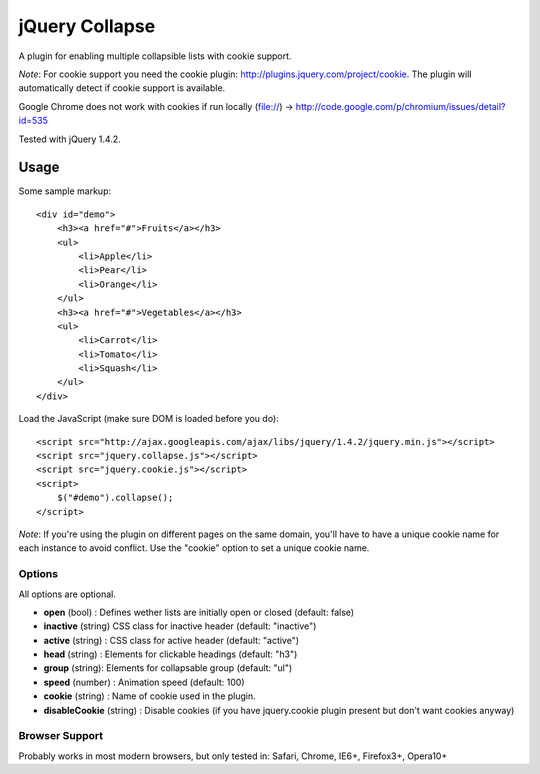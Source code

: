 ============
jQuery Collapse
============

A plugin for enabling multiple collapsible lists with cookie support.

*Note*: For cookie support you need the cookie plugin: http://plugins.jquery.com/project/cookie. The plugin will automatically detect if cookie support is available.

Google Chrome does not work with cookies if run locally (file://) -> http://code.google.com/p/chromium/issues/detail?id=535

Tested with jQuery 1.4.2.

Usage
=====

Some sample markup::

    <div id="demo">
        <h3><a href="#">Fruits</a></h3>
        <ul>
            <li>Apple</li>
            <li>Pear</li>
            <li>Orange</li>
        </ul>
        <h3><a href="#">Vegetables</a></h3>
        <ul>
            <li>Carrot</li>
            <li>Tomato</li>
            <li>Squash</li>
        </ul>
    </div>

Load the JavaScript (make sure DOM is loaded before you do)::

    <script src="http://ajax.googleapis.com/ajax/libs/jquery/1.4.2/jquery.min.js"></script>
    <script src="jquery.collapse.js"></script>
    <script src="jquery.cookie.js"></script>
    <script>
        $("#demo").collapse();
    </script>

*Note*: If you're using the plugin on different pages on the same domain, you'll have to have a unique cookie name for each instance to avoid conflict. Use the "cookie" option to set a unique cookie name.

Options
-------

All options are optional.

* **open** (bool) : Defines wether lists are initially open or closed (default: false)
* **inactive** (string) CSS class for inactive header (default: "inactive")
* **active** (string) : CSS class for active header (default: "active")
* **head** (string) : Elements for clickable headings (default: "h3")
* **group** (string): Elements for collapsable group (default: "ul")
* **speed** (number) : Animation speed (default: 100)
* **cookie** (string) : Name of cookie used in the plugin.
* **disableCookie** (string) : Disable cookies (if you have jquery.cookie plugin present but don't want cookies anyway)

Browser Support
---------------
Probably works in most modern browsers, but only tested in: Safari, Chrome, IE6+, Firefox3+, Opera10+

